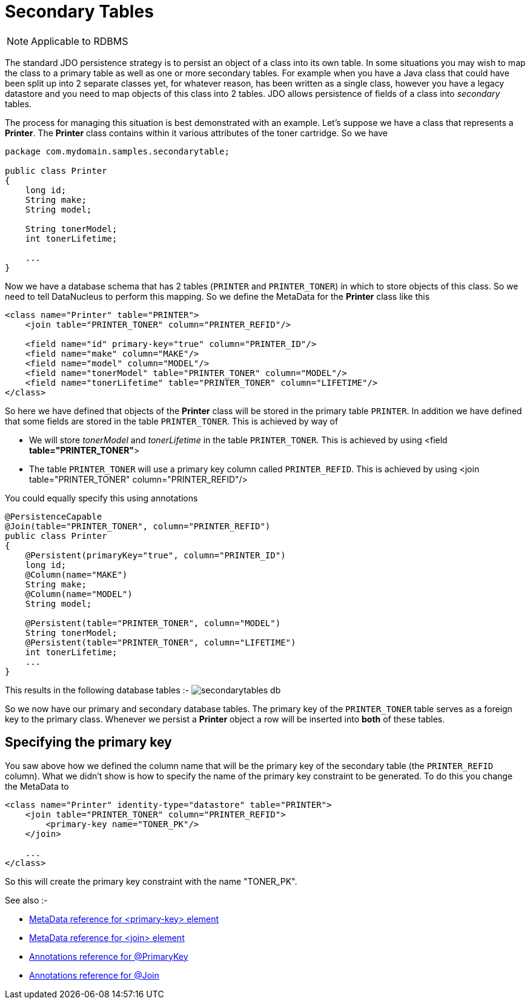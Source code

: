[[secondary_tables]]
= Secondary Tables
:_basedir: ../
:_imagesdir: images/

NOTE: Applicable to RDBMS

The standard JDO persistence strategy is to persist an object of a class into its own table. 
In some situations you may wish to map the class to a primary table as well as one or more secondary 
tables. For example when you have a Java class that could have been split up into 2 separate classes 
yet, for whatever reason, has been written as a single class, however you have a legacy datastore and 
you need to map objects of this class into 2 tables. JDO allows persistence of fields of a class 
into _secondary_ tables.

The process for managing this situation is best demonstrated with an example. Let's suppose we have 
a class that represents a *Printer*. The *Printer* class contains within it various 
attributes of the toner cartridge. So we have

[source,java]
-----
package com.mydomain.samples.secondarytable;

public class Printer
{
    long id;
    String make;
    String model;

    String tonerModel;
    int tonerLifetime;

    ...
}
-----

Now we have a database schema that has 2 tables (`PRINTER` and `PRINTER_TONER`) in which to store objects of this class. 
So we need to tell DataNucleus to perform this mapping. So we define the MetaData for the *Printer* class like this

[source,xml]
-----
<class name="Printer" table="PRINTER">
    <join table="PRINTER_TONER" column="PRINTER_REFID"/>

    <field name="id" primary-key="true" column="PRINTER_ID"/>
    <field name="make" column="MAKE"/>
    <field name="model" column="MODEL"/>
    <field name="tonerModel" table="PRINTER_TONER" column="MODEL"/>
    <field name="tonerLifetime" table="PRINTER_TONER" column="LIFETIME"/>
</class>
-----

So here we have defined that objects of the *Printer* class will be stored in the primary table `PRINTER`. 
In addition we have defined that some fields are stored in the table `PRINTER_TONER`. This is achieved by way of

* We will store _tonerModel_ and _tonerLifetime_ in the table `PRINTER_TONER`. This is achieved by using <field *table="PRINTER_TONER"*>
* The table `PRINTER_TONER` will use a primary key column called `PRINTER_REFID`. This is achieved by using <join table="PRINTER_TONER" column="PRINTER_REFID"/>

You could equally specify this using annotations

[source,java]
-----
@PersistenceCapable
@Join(table="PRINTER_TONER", column="PRINTER_REFID")
public class Printer
{
    @Persistent(primaryKey="true", column="PRINTER_ID")
    long id;
    @Column(name="MAKE")
    String make;
    @Column(name="MODEL")
    String model;

    @Persistent(table="PRINTER_TONER", column="MODEL")
    String tonerModel;
    @Persistent(table="PRINTER_TONER", column="LIFETIME")
    int tonerLifetime;
    ...
}
-----

This results in the following database tables :-
image:../images/secondarytables_db.png[]

So we now have our primary and secondary database tables. The primary key of the `PRINTER_TONER` table serves as a foreign key to the primary class. 
Whenever we persist a *Printer* object a row will be inserted into *both* of these tables.


== Specifying the primary key

You saw above how we defined the column name that will be the primary key of the secondary table (the `PRINTER_REFID` column). 
What we didn't show is how to specify the name of the primary key constraint to be generated. To do this you change the MetaData to

[source,xml]
-----
<class name="Printer" identity-type="datastore" table="PRINTER">
    <join table="PRINTER_TONER" column="PRINTER_REFID">
        <primary-key name="TONER_PK"/>
    </join>

    ...
</class>
-----

So this will create the primary key constraint with the name "TONER_PK".

See also :-

* link:metadata_xml.html#primary-key[MetaData reference for <primary-key> element]
* link:metadata_xml.html#join[MetaData reference for <join> element]
* link:annotations.html#PrimaryKey[Annotations reference for @PrimaryKey]
* link:annotations.html#Join[Annotations reference for @Join]

